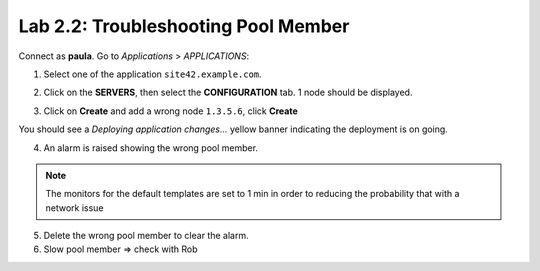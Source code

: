 Lab 2.2: Troubleshooting Pool Member
------------------------------------
Connect as **paula**.
Go to *Applications* > *APPLICATIONS*:

1. Select one of the application ``site42.example.com``.

.. image:: ../pictures/module2/img_module2_lab2_1.png
  :align: center
  :scale: 50%

2. Click on the **SERVERS**, then select the **CONFIGURATION** tab. 1 node should be displayed.

.. image:: ../pictures/module2/img_module2_lab2_2.png
  :align: center
  :scale: 50%

3. Click on **Create** and add a wrong node ``1.3.5.6``, click **Create**

.. image:: ../pictures/module2/img_module2_lab2_3.png
  :align: center
  :scale: 50%

You should see a *Deploying application changes...* yellow banner indicating the deployment is on going.

4. An alarm is raised showing the wrong pool member.

.. note:: The monitors for the default templates are set to 1 min in order to reducing the probability that with a network issue

5. Delete the wrong pool member to clear the alarm.

6. Slow pool member => check with Rob
